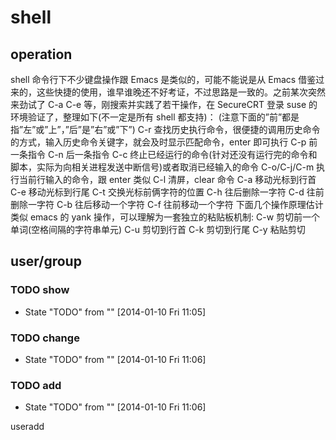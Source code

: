 * shell
** operation
shell 命令行下不少键盘操作跟 Emacs 是类似的，可能不能说是从 Emacs 借鉴过来的，这些快捷的使用，谁早谁晚还不好考证，不过思路是一致的。之前某次突然来劲试了 C-a C-e 等，刚搜索并实践了若干操作，在 SecureCRT 登录 suse 的环境验证了，整理如下(不一定是所有 shell 都支持)：
(注意下面的”前”都是指”左”或”上”，”后”是”右”或”下”)
C-r 查找历史执行命令，很便捷的调用历史命令的方式，输入历史命令关键字，就会及时显示匹配命令，enter 即可执行
C-p 前一条指令
C-n 后一条指令
C-c 终止已经运行的命令(针对还没有运行完的命令和脚本，实际为向相关进程发送中断信号)或者取消已经输入的命令
C-o/C-j/C-m 执行当前行输入的命令，跟 enter 类似
C-l 清屏，clear 命令
C-a 移动光标到行首
C-e 移动光标到行尾
C-t 交换光标前俩字符的位置
C-h 往后删除一字符
C-d 往前删除一字符
C-b 往后移动一个字符
C-f 往前移动一个字符
下面几个操作原理估计类似 emacs 的 yank 操作，可以理解为一套独立的粘贴板机制:
C-w 剪切前一个单词(空格间隔的字符串单元)
C-u 剪切到行首
C-k 剪切到行尾
C-y 粘贴剪切
** user/group
*** TODO show
- State "TODO"       from ""           [2014-01-10 Fri 11:05]
*** TODO change
- State "TODO"       from ""           [2014-01-10 Fri 11:06]
*** TODO add
- State "TODO"       from ""           [2014-01-10 Fri 11:06]
useradd
